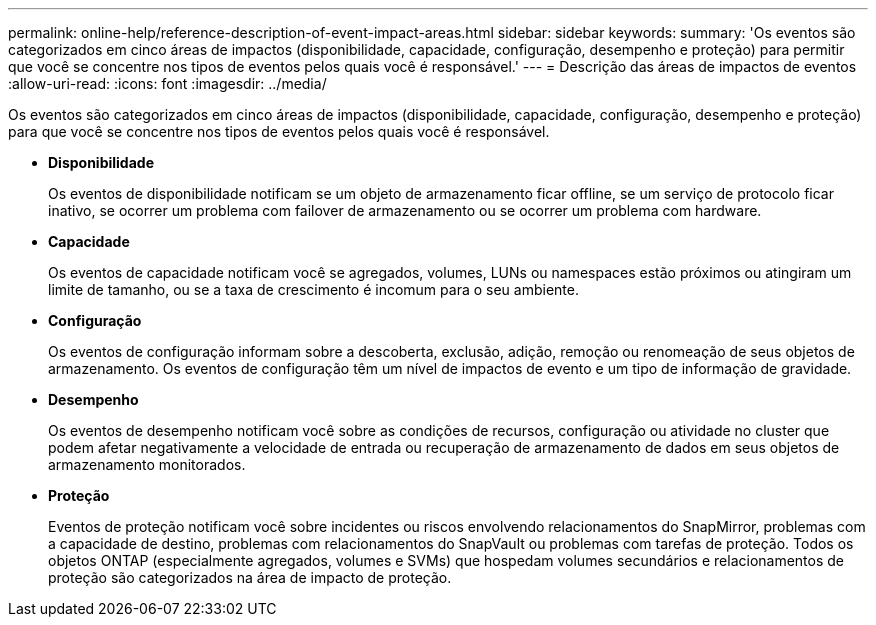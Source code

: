 ---
permalink: online-help/reference-description-of-event-impact-areas.html 
sidebar: sidebar 
keywords:  
summary: 'Os eventos são categorizados em cinco áreas de impactos (disponibilidade, capacidade, configuração, desempenho e proteção) para permitir que você se concentre nos tipos de eventos pelos quais você é responsável.' 
---
= Descrição das áreas de impactos de eventos
:allow-uri-read: 
:icons: font
:imagesdir: ../media/


[role="lead"]
Os eventos são categorizados em cinco áreas de impactos (disponibilidade, capacidade, configuração, desempenho e proteção) para que você se concentre nos tipos de eventos pelos quais você é responsável.

* *Disponibilidade*
+
Os eventos de disponibilidade notificam se um objeto de armazenamento ficar offline, se um serviço de protocolo ficar inativo, se ocorrer um problema com failover de armazenamento ou se ocorrer um problema com hardware.

* *Capacidade*
+
Os eventos de capacidade notificam você se agregados, volumes, LUNs ou namespaces estão próximos ou atingiram um limite de tamanho, ou se a taxa de crescimento é incomum para o seu ambiente.

* *Configuração*
+
Os eventos de configuração informam sobre a descoberta, exclusão, adição, remoção ou renomeação de seus objetos de armazenamento. Os eventos de configuração têm um nível de impactos de evento e um tipo de informação de gravidade.

* *Desempenho*
+
Os eventos de desempenho notificam você sobre as condições de recursos, configuração ou atividade no cluster que podem afetar negativamente a velocidade de entrada ou recuperação de armazenamento de dados em seus objetos de armazenamento monitorados.

* *Proteção*
+
Eventos de proteção notificam você sobre incidentes ou riscos envolvendo relacionamentos do SnapMirror, problemas com a capacidade de destino, problemas com relacionamentos do SnapVault ou problemas com tarefas de proteção. Todos os objetos ONTAP (especialmente agregados, volumes e SVMs) que hospedam volumes secundários e relacionamentos de proteção são categorizados na área de impacto de proteção.



